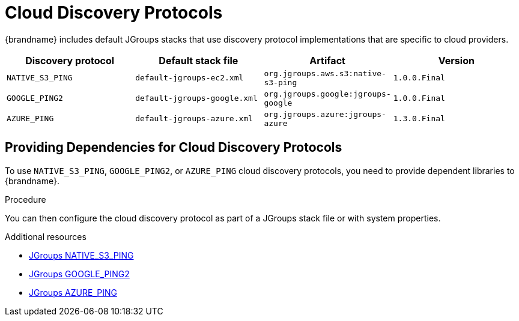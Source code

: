 [id='jgroups-cloud-discovery-protocols_{context}']
= Cloud Discovery Protocols

{brandname} includes default JGroups stacks that use discovery protocol implementations that are specific to cloud providers.

[%header,cols=4*]
|===
|Discovery protocol
|Default stack file
|Artifact
|Version

|`NATIVE_S3_PING`
|`default-jgroups-ec2.xml`
|`org.jgroups.aws.s3:native-s3-ping`
|`1.0.0.Final`

|`GOOGLE_PING2`
|`default-jgroups-google.xml`
|`org.jgroups.google:jgroups-google`
|`1.0.0.Final`

|`AZURE_PING`
|`default-jgroups-azure.xml`
|`org.jgroups.azure:jgroups-azure`
|`1.3.0.Final`
|===

[discrete]
== Providing Dependencies for Cloud Discovery Protocols

To use `NATIVE_S3_PING`, `GOOGLE_PING2`, or `AZURE_PING` cloud discovery protocols, you need to provide dependent libraries to {brandname}.

.Procedure

ifdef::embedded_caches[]
* Add the artifact dependencies to your project `pom.xml`.
endif::embedded_caches[]

ifdef::remote_caches[]
. Download the artifact JAR file and all dependencies.
. Add the artifact JAR file and all dependencies to the `{server_home}/server/lib` directory of your {brandname} Server installation.
+
For more details see the link:https://access.redhat.com/solutions/6048651[Downloading artifacts for JGroups cloud discover protocols for Data Grid Server] ({RedHat} knowledgebase article)
endif::remote_caches[]

You can then configure the cloud discovery protocol as part of a JGroups stack file or with system properties.

[role="_additional-resources"]
.Additional resources
* link:{jgroups_extras}/native-s3-ping[JGroups NATIVE_S3_PING]
* link:{jgroups_extras}/jgroups-google[JGroups GOOGLE_PING2]
* link:{jgroups_extras}/jgroups-azure[JGroups AZURE_PING]

